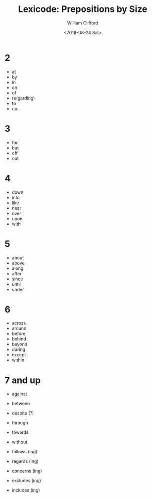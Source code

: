 #+title: Lexicode: Prepositions by Size
#+date: <2019-08-24 Sat>
#+author: William Clifford
#+email: wobh@yahoo.com
#+description: Synonyms of verbs by size
#+keywords: verbs, synonyms

* 2

- at
- by
- in
- on
- of
- re(garding)
- to
- up

* 3

- for
- but
- off
- out

* 4

- down
- into
- like
- near
- over
- upon
- with

* 5

- about
- above
- along
- after
- since
- until
- under

* 6

- across
- around
- before
- behind
- beyond
- during
- except
- within

* 7 and up

- against
- between
- despite (?)
- through
- towards
- without

- follows (ing)
- regards (ing)

- concerns (ing)
- excludes (ing)
- includes (ing)

* COMMENT org settings
#+options: ':nil *:t -:t ::t <:t H:6 \n:nil ^:t arch:headline
#+options: author:t broken-links:nil c:nil creator:nil
#+options: d:(not "LOGBOOK") date:t e:t email:nil f:t inline:t num:t
#+options: p:nil pri:nil prop:nil stat:t tags:t tasks:t tex:t
#+options: timestamp:t title:t toc:t todo:t |:t
#+language: en
#+select_tags: export
#+exclude_tags: noexport
#+creator: Emacs 28.2 (Org mode 9.6.1)
#+cite_export:
#+startup: overview
